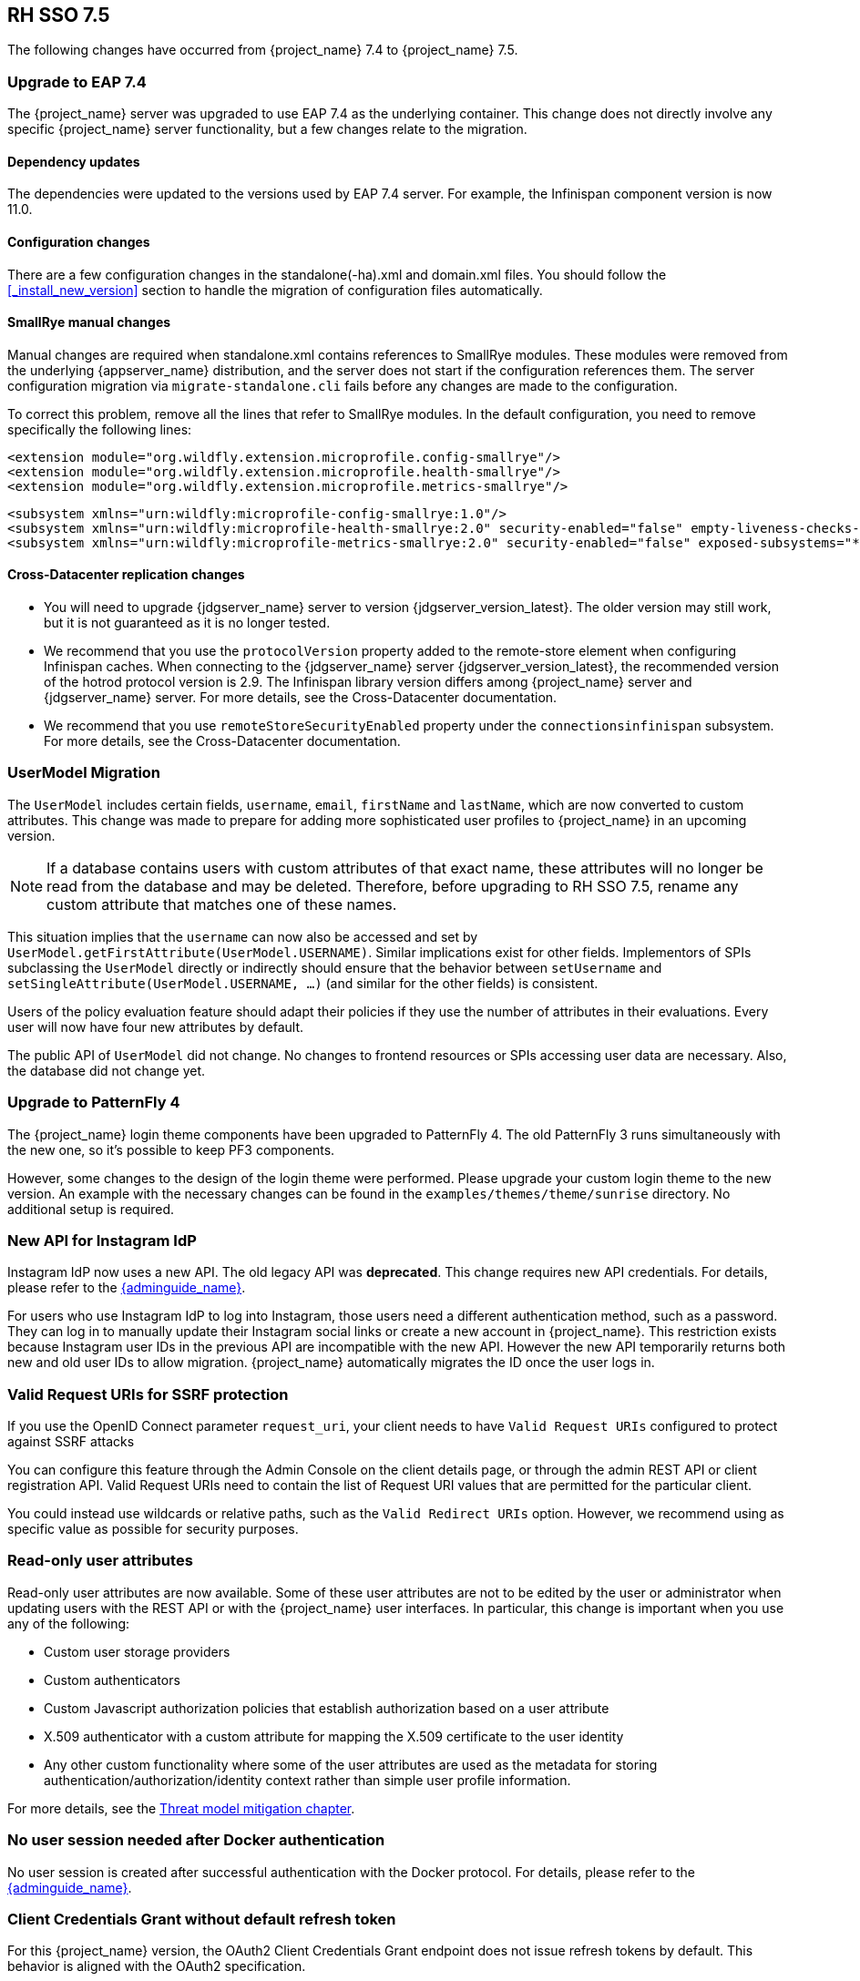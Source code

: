 == RH SSO 7.5

The following changes have occurred from {project_name} 7.4 to {project_name} 7.5.

=== Upgrade to EAP 7.4

The {project_name} server was upgraded to use EAP 7.4 as the underlying container. This change does not directly involve any specific {project_name} server functionality, but a few changes relate to the migration.

==== Dependency updates

The dependencies were updated to the versions used by EAP 7.4 server. For example, the Infinispan component version is now 11.0.

==== Configuration changes

There are a few configuration changes in the standalone(-ha).xml and domain.xml files. You should follow the <<_install_new_version>> section to handle the migration of configuration files automatically. 

==== SmallRye manual changes
Manual changes are required when standalone.xml contains references to SmallRye modules. These modules were removed from the underlying {appserver_name} distribution, and the server does not start if the configuration references them. The server configuration migration via `migrate-standalone.cli` fails before any changes are made to the configuration.

To correct this problem, remove all the lines that refer to SmallRye modules. In the default configuration, you need to remove specifically the following lines:

[source,xml]
<extension module="org.wildfly.extension.microprofile.config-smallrye"/>
<extension module="org.wildfly.extension.microprofile.health-smallrye"/>
<extension module="org.wildfly.extension.microprofile.metrics-smallrye"/>

[source,xml]
<subsystem xmlns="urn:wildfly:microprofile-config-smallrye:1.0"/>
<subsystem xmlns="urn:wildfly:microprofile-health-smallrye:2.0" security-enabled="false" empty-liveness-checks-status="${env.MP_HEALTH_EMPTY_LIVENESS_CHECKS_STATUS:UP}" empty-readiness-checks-status="${env.MP_HEALTH_EMPTY_READINESS_CHECKS_STATUS:UP}"/>
<subsystem xmlns="urn:wildfly:microprofile-metrics-smallrye:2.0" security-enabled="false" exposed-subsystems="*" prefix="${wildfly.metrics.prefix:wildfly}"/>

==== Cross-Datacenter replication changes

* You will need to upgrade {jdgserver_name} server to version {jdgserver_version_latest}. The older version may still work, but it is not guaranteed as it is no longer tested.

* We recommend that you use the `protocolVersion` property added to the remote-store element when configuring Infinispan caches. When connecting to the {jdgserver_name} server {jdgserver_version_latest}, the recommended version of the hotrod protocol version is 2.9. The Infinispan library version differs among {project_name} server and {jdgserver_name} server. For more details, see the Cross-Datacenter documentation.

* We recommend that you use `remoteStoreSecurityEnabled` property under the `connectionsinfinispan` subsystem. For more details, see the Cross-Datacenter documentation.

=== UserModel Migration 
The  `UserModel` includes certain fields, `username`, `email`, `firstName` and `lastName`, which are now converted to custom attributes.  This change was made to prepare for adding more sophisticated user profiles to {project_name} in an upcoming version.

NOTE: If a database contains users with custom attributes of that exact name, these attributes will no longer be read from the database and may be deleted. Therefore, before upgrading to RH SSO 7.5, rename any custom attribute that matches one of these names.

This situation implies that the `username` can now also be accessed and set by  `UserModel.getFirstAttribute(UserModel.USERNAME)`. Similar implications exist for other fields. Implementors of SPIs subclassing the `UserModel` directly or indirectly should ensure that the behavior between `setUsername` and `setSingleAttribute(UserModel.USERNAME, ...)` (and similar for the other fields) is consistent.

Users of the policy evaluation feature should adapt their policies if they use the number of attributes in their evaluations. Every user will now have four new attributes by default.

The public API of `UserModel` did not change. No changes to frontend resources or SPIs accessing user data are necessary.  Also, the database did not change yet.

=== Upgrade to PatternFly 4 

The {project_name} login theme components have been upgraded to PatternFly 4.
The old PatternFly 3 runs simultaneously with the new one, so it's possible to keep PF3 components.

However, some changes to the design of the login theme were performed. Please upgrade your custom login theme to the new version. An example with the necessary changes can be found in the `examples/themes/theme/sunrise` directory. No additional setup is required.

=== New API for Instagram IdP

Instagram IdP now uses a new API. The old legacy API was *deprecated*. This change requires new API credentials. For details, please refer to the link:{adminguide_link}#instagram[{adminguide_name}].

For users who use Instagram IdP to log into Instagram, those users need a different authentication method, such as a password. They can log in to manually update their Instagram social links or create a new account in {project_name}. This restriction exists because Instagram user IDs in the previous API are incompatible with the new API. However the new API temporarily returns both new and old user IDs to allow migration. {project_name} automatically migrates the ID once the user logs in.

=== Valid Request URIs for SSRF protection
If you use the OpenID Connect parameter `request_uri`, your client needs to have `Valid Request URIs` configured to protect against SSRF attacks

You can configure this feature through the Admin Console on the client details page, or through the admin REST API or client registration API. Valid Request URIs need to contain the list of Request URI values that are permitted for the particular client. 

You could instead use wildcards or relative paths, such as the `Valid Redirect URIs` option. However, we recommend using as specific value as possible for security purposes.

=== Read-only user attributes 
Read-only user attributes are now available.  Some of these user attributes are not to be edited by the user or administrator when updating users with the REST API or with the {project_name} user interfaces. In particular, this change is important when you use any of the following:

* Custom user storage providers
* Custom authenticators
* Custom Javascript authorization policies that establish authorization based on a user attribute
* X.509 authenticator with a custom attribute for mapping the X.509 certificate to the user identity
* Any other custom functionality where some of the user attributes are used as the metadata for storing authentication/authorization/identity context rather than simple user profile information.

For more details, see the link:{adminguide_link}#_read_only_user_attributes[Threat model mitigation chapter].

=== No user session needed after Docker authentication  
No user session is created after successful authentication with the Docker protocol. For details, please refer to the link:{adminguide_link}#_docker[{adminguide_name}].

=== Client Credentials Grant without default refresh token
For this {project_name} version, the OAuth2 Client Credentials Grant endpoint does not issue refresh tokens by default. This behavior is aligned with the OAuth2 specification.

As a result, no user session is created on the {project_name} server side after successful Client Credentials authentication. The result is improved performance and memory consumption. Clients that use Client Credentials Grant are encouraged to stop using refresh tokens and instead authenticate at every request with `grant_type=client_credentials` instead of using `refresh_token` as grant type.

In relation to this, {project_name} supports revocation of access tokens in the OAuth2 Revocation Endpoint. Therefore, clients are allowed to revoke individual access tokens if needed.

For backwards compatibility, you could stay with the previous version’s behavior. With that approach, the refresh token is still issued after a successful authentication with the Client Credentials Grant and also the user session is created.  For a particular client, you can enable the previous behavior in the Admin Console as follows:

.Procedure

. Click *Clients* in the menu.
. Click the client you want to modify.
. Expand the *OpenID Connect Compatibility Modes* section.
. Toggle *Use Refresh Tokens For Client Credentials Grant* to *ON*.
. Click *Save.*

=== Non-standard token introspection endpoint removed
In previous versions, {project_name} advertised two introspection endpoints: `token_introspection_endpoint` and `introspection_endpoint`.
The latter is the one defined by https://datatracker.ietf.org/doc/html/rfc8414#section-2[RFC-8414]. The former was deprecated 
and is now removed.

=== LDAP no-import fix
In the previous {project_name} version, when the LDAP provider was configured with `Import Users` OFF, it was possible to update the user even if some non-LDAP mapped attributes were changed. This situation resulted in confusing behavior. The attribute appeared to be updated, but it was not updated. 

For example, if you had tried to update a user with the admin REST API and the user had some incorrect attribute changes, the update was possible. With the
current version, the update is not possible and you are immediately informed about the reason.





